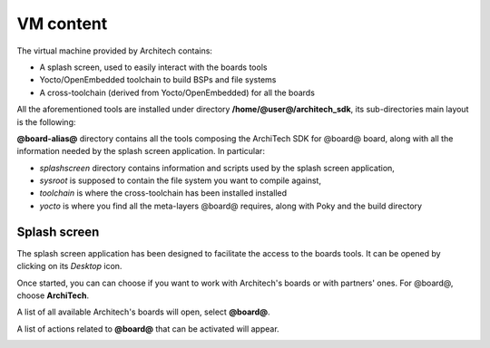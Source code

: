 VM content
==========

The virtual machine provided by Architech contains:

* A splash screen, used to easily interact with the boards tools

* Yocto/OpenEmbedded toolchain to build BSPs and file systems

* A cross-toolchain (derived from Yocto/OpenEmbedded) for all the boards

All the aforementioned tools are installed under directory **/home/@user@/architech_sdk**,
its sub-directories main layout is the following:

.. host::

 | architech_sdk
 |     |
 |     |_ splashscreen
 |     |
 |     |_ spashscreen-interface
 |     |
 |     |_ architech-manifest
 |     |
 |     |_ architech
 |         |
 |         |_ ...
 |         |
 |         |_ @board-alias@
 |             |
 |             |_ splashscreen
 |             |
 |             |_ sysroot
 |             |
 |             |_ toolchain
 |             |
 |             |_ yocto
 |                 |
 |                 |_ build_ls1021atwr_release
 |                 |
 |                 |_ poky
 |                 |
 |                 |_ @meta-layer@
 |                 |
 |                 |_ ...

**@board-alias@** directory contains all the tools composing the ArchiTech SDK for @board@ board,
along with all the information needed by the splash screen application. In particular:

* *splashscreen* directory contains information and scripts used by the splash screen application,
* *sysroot* is supposed to contain the file system you want to compile against,
* *toolchain* is where the cross-toolchain has been installed installed
* *yocto* is where you find all the meta-layers @board@ requires, along with Poky and the build directory

Splash screen
-------------

The splash screen application has been designed to facilitate the access to the boards tools.
It can be opened by clicking on its *Desktop* icon.

.. image:: _static/splashscreen-icon.png
    :align: center   

Once started, you can can choose if you want to work with Architech's boards or with partners'
ones. For @board@, choose **ArchiTech**.

.. image:: _static/splash1.jpg
    :align: center

A list of all available Architech's boards will open, select **@board@**.

A list of actions related to **@board@** that can be activated will appear.

.. image:: _static/splashscreen-board-menu.jpg
    :align: center
